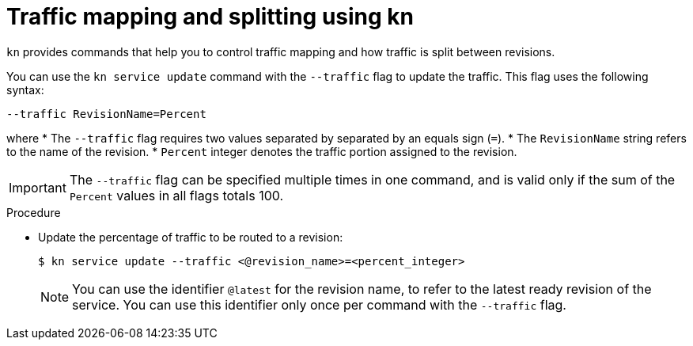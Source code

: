 // Module is included in the following assemblies:
//
// serverless/knative_serving/splitting-traffic-between-revisions-knative.adoc

[id="traffic-splitting-kn_{context}"]
= Traffic mapping and splitting using kn

`kn` provides commands that help you to control traffic mapping and how traffic is split between revisions.

You can use the `kn service update` command with the `--traffic` flag to update the traffic. This flag uses the following syntax:

[source,terminal]
----
--traffic RevisionName=Percent
----

where
* The `--traffic` flag requires two values separated by separated by an equals sign (`=`).
* The `RevisionName` string refers to the name of the revision.
* `Percent` integer denotes the traffic portion assigned to the revision.

[IMPORTANT]
====
The `--traffic` flag can be specified multiple times in one command, and is valid only if the sum of the `Percent` values in all flags totals 100.
====

.Procedure

* Update the percentage of traffic to be routed to a revision:
+
[source,terminal]
----
$ kn service update --traffic <@revision_name>=<percent_integer>
----
+
[NOTE]
====
You can use the identifier `@latest` for the revision name, to refer to the latest ready revision of the service. You can use this identifier only once per command with the `--traffic` flag.
====
